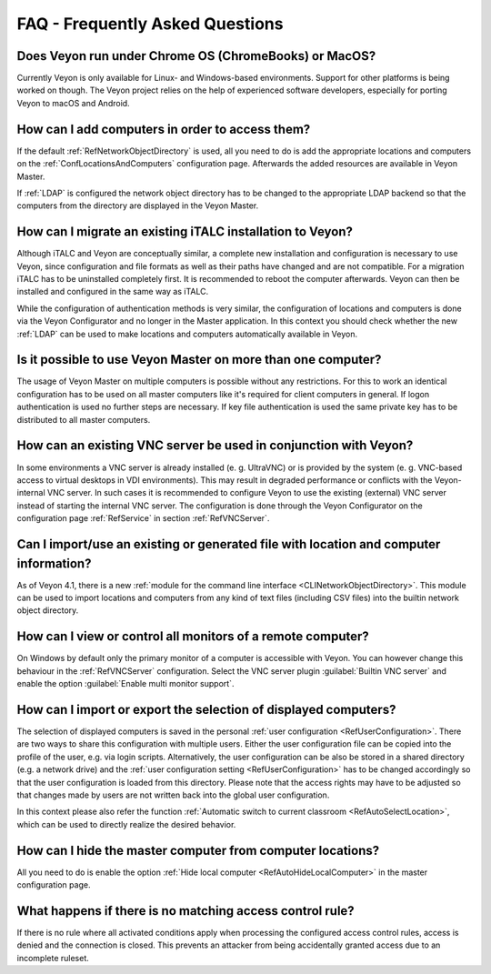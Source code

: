 .. _FAQ:

FAQ - Frequently Asked Questions
================================

Does Veyon run under Chrome OS (ChromeBooks) or MacOS?
------------------------------------------------------

Currently Veyon is only available for Linux- and Windows-based environments. Support for other platforms is being worked on though. The Veyon project relies on the help of experienced software developers, especially for porting Veyon to macOS and Android.


How can I add computers in order to access them?
------------------------------------------------

If the default :ref:`RefNetworkObjectDirectory` is used, all you need to do is add the appropriate locations and computers on the :ref:`ConfLocationsAndComputers` configuration page. Afterwards the added resources are available in Veyon Master.

If :ref:`LDAP` is configured the network object directory has to be changed to the appropriate LDAP backend so that the computers from the directory are displayed in the Veyon Master.

.. index:: iTALC

How can I migrate an existing iTALC installation to Veyon?
----------------------------------------------------------

Although iTALC and Veyon are conceptually similar, a complete new installation and configuration is necessary to use Veyon, since configuration and file formats as well as their paths have changed and are not compatible. For a migration iTALC has to be uninstalled completely first. It is recommended to reboot the computer afterwards. Veyon can then be installed and configured in the same way as iTALC.

While the configuration of authentication methods is very similar, the configuration of locations and computers is done via the Veyon Configurator and no longer in the Master application. In this context you should check whether the new :ref:`LDAP` can be used to make locations and computers automatically available in Veyon.


Is it possible to use Veyon Master on more than one computer?
-------------------------------------------------------------

The usage of Veyon Master on multiple computers is possible without any restrictions. For this to work an identical configuration has to be used on all master computers like it's required for client computers in general. If logon authentication is used no further steps are necessary. If key file authentication is used the same private key has to be distributed to all master computers.


How can an existing VNC server be used in conjunction with Veyon?
-----------------------------------------------------------------

In some environments a VNC server is already installed (e. g. UltraVNC) or is provided by the system (e. g. VNC-based access to virtual desktops in VDI environments). This may result in degraded performance or conflicts with the Veyon-internal VNC server. In such cases it is recommended to configure Veyon to use the existing (external) VNC server instead of starting the internal VNC server. The configuration is done through the Veyon Configurator on the configuration page :ref:`RefService` in section :ref:`RefVNCServer`.


Can I import/use an existing or generated file with location and computer information?
--------------------------------------------------------------------------------------

As of Veyon 4.1, there is a new :ref:`module for the command line interface <CLINetworkObjectDirectory>`. This module can be used to import locations and computers from any kind of text files (including CSV files) into the builtin network object directory.


How can I view or control all monitors of a remote computer?
------------------------------------------------------------

On Windows by default only the primary monitor of a computer is accessible with Veyon. You can however change this behaviour in the :ref:`RefVNCServer` configuration. Select the VNC server plugin :guilabel:`Builtin VNC server` and enable the option :guilabel:`Enable multi monitor support`.


How can I import or export the selection of displayed computers?
----------------------------------------------------------------

The selection of displayed computers is saved in the personal :ref:`user configuration <RefUserConfiguration>`. There are two ways to share this configuration with multiple users. Either the user configuration file can be copied into the profile of the user, e.g. via login scripts. Alternatively, the user configuration can be also be stored in a shared directory (e.g. a network drive) and the :ref:`user configuration setting <RefUserConfiguration>` has to be changed accordingly so that the user configuration is loaded from this directory. Please note that the access rights may have to be adjusted so that changes made by users are not written back into the global user configuration.

In this context please also refer the function :ref:`Automatic switch to current classroom <RefAutoSelectLocation>`, which can be used to directly realize the desired behavior.


How can I hide the master computer from computer locations?
-----------------------------------------------------------

All you need to do is enable the option :ref:`Hide local computer <RefAutoHideLocalComputer>` in the master configuration page.


What happens if there is no matching access control rule?
---------------------------------------------------------

If there is no rule where all activated conditions apply when processing the configured access control rules, access is denied and the connection is closed. This prevents an attacker from being accidentally granted access due to an incomplete ruleset.

